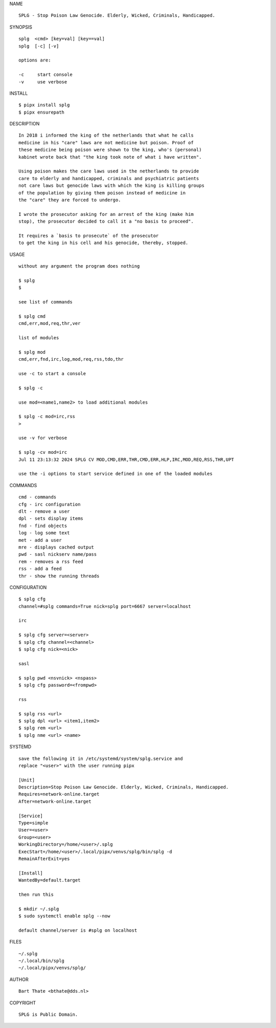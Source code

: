 NAME

::

    SPLG - Stop Poison Law Genocide. Elderly, Wicked, Criminals, Handicapped.


SYNOPSIS

::

    splg  <cmd> [key=val] [key==val]
    splg  [-c] [-v]

    options are:

    -c     start console
    -v     use verbose


INSTALL

::

    $ pipx install splg
    $ pipx ensurepath


DESCRIPTION

::

    In 2018 i informed the king of the netherlands that what he calls
    medicine in his "care" laws are not medicine but poison. Proof of
    these medicine being poison were shown to the king, who's (personal)
    kabinet wrote back that "the king took note of what i have written".

    Using poison makes the care laws used in the netherlands to provide
    care to elderly and handicapped, criminals and psychiatric patients
    not care laws but genocide laws with which the king is killing groups
    of the population by giving them poison instead of medicine in
    the "care" they are forced to undergo.

    I wrote the prosecutor asking for an arrest of the king (make him
    stop), the prosecutor decided to call it a "no basis to proceed".

    It requires a `basis to prosecute` of the prosecutor
    to get the king in his cell and his genocide, thereby, stopped.


USAGE

::

    without any argument the program does nothing

    $ splg
    $

    see list of commands

    $ splg cmd
    cmd,err,mod,req,thr,ver

    list of modules

    $ splg mod
    cmd,err,fnd,irc,log,mod,req,rss,tdo,thr

    use -c to start a console

    $ splg -c

    use mod=<name1,name2> to load additional modules

    $ splg -c mod=irc,rss
    >

    use -v for verbose

    $ splg -cv mod=irc
    Jul 11 23:13:32 2024 SPLG CV MOD,CMD,ERR,THR,CMD,ERR,HLP,IRC,MOD,REQ,RSS,THR,UPT

    use the -i options to start service defined in one of the loaded modules


COMMANDS

::

    cmd - commands
    cfg - irc configuration
    dlt - remove a user
    dpl - sets display items
    fnd - find objects 
    log - log some text
    met - add a user
    mre - displays cached output
    pwd - sasl nickserv name/pass
    rem - removes a rss feed
    rss - add a feed
    thr - show the running threads


CONFIGURATION

::

    $ splg cfg 
    channel=#splg commands=True nick=splg port=6667 server=localhost

    irc

    $ splg cfg server=<server>
    $ splg cfg channel=<channel>
    $ splg cfg nick=<nick>

    sasl

    $ splg pwd <nsvnick> <nspass>
    $ splg cfg password=<frompwd>

    rss

    $ splg rss <url>
    $ splg dpl <url> <item1,item2>
    $ splg rem <url>
    $ splg nme <url> <name>


SYSTEMD

::

    save the following it in /etc/systemd/system/splg.service and
    replace "<user>" with the user running pipx

    [Unit]
    Description=Stop Poison Law Genocide. Elderly, Wicked, Criminals, Handicapped.
    Requires=network-online.target
    After=network-online.target

    [Service]
    Type=simple
    User=<user>
    Group=<user>
    WorkingDirectory=/home/<user>/.splg
    ExecStart=/home/<user>/.local/pipx/venvs/splg/bin/splg -d
    RemainAfterExit=yes

    [Install]
    WantedBy=default.target

    then run this

    $ mkdir ~/.splg
    $ sudo systemctl enable splg --now

    default channel/server is #splg on localhost

FILES

::

    ~/.splg
    ~/.local/bin/splg
    ~/.local/pipx/venvs/splg/

AUTHOR

::

    Bart Thate <bthate@dds.nl>

COPYRIGHT

::

    SPLG is Public Domain.
